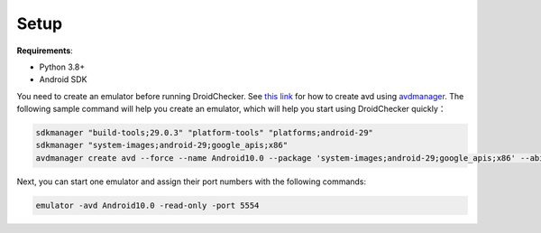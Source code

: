 Setup
==============

**Requirements**:

- Python 3.8+

- Android SDK

You need to create an emulator before running DroidChecker. See `this link <https://stackoverflow.com/questions/43275238/how-to-set-system-images-path-when-creating-an-android-avd>`_ for how to create avd using `avdmanager <https://developer.android.com/studio/command-line/avdmanager>`_.
The following sample command will help you create an emulator, which will help you start using DroidChecker quickly：

.. code-block:: console

    sdkmanager "build-tools;29.0.3" "platform-tools" "platforms;android-29"
    sdkmanager "system-images;android-29;google_apis;x86"
    avdmanager create avd --force --name Android10.0 --package 'system-images;android-29;google_apis;x86' --abi google_apis/x86 --sdcard 1024M --device "pixel_2"


Next, you can start one emulator and assign their port numbers with the following commands:

.. code-block:: console

    emulator -avd Android10.0 -read-only -port 5554

